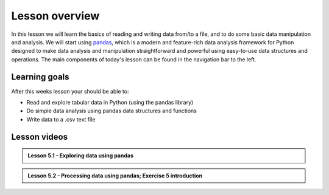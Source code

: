 Lesson overview
===============

In this lesson we will learn the basics of reading and writing data from/to a file, and to do some basic data manipulation and analysis.
We will start using `pandas <http://pandas.pydata.org/>`__, which is a modern and feature-rich data analysis framework for
Python designed to make data analysis and manipulation straightforward and powerful using easy-to-use data structures and operations.
The main components of today's lesson can be found in the navigation bar to the left.

Learning goals
--------------

After this weeks lesson your should be able to:

- Read and explore tabular data in Python (using the pandas library)
- Do simple data analysis using pandas data structures and functions
- Write data to a .csv text file


Lesson videos
-------------

.. admonition:: Lesson 5.1 - Exploring data using pandas

    .. raw:: html

        <iframe width="560" height="315" src="https://www.youtube.com/embed/EKkPRCDadlI?si=TgROyaOFV132P2kY" title="YouTube video player" frameborder="0" allow="accelerometer; autoplay; clipboard-write; encrypted-media; gyroscope; picture-in-picture; web-share" referrerpolicy="strict-origin-when-cross-origin" allowfullscreen></iframe>
        <p>J.D. Dianala, 2023. University of the Philippines. </p>


.. admonition:: Lesson 5.2 - Processing data using pandas; Exercise 5 introduction

    .. raw:: html

        <iframe width="560" height="315" src="https://www.youtube.com/embed/JfTIIhAQV0c" title="YouTube video player" frameborder="0" allow="accelerometer; autoplay; clipboard-write; encrypted-media; gyroscope; picture-in-picture" allowfullscreen></iframe>
        <p>J.D. Dianala, 2023. University of the Philippines. </p>

